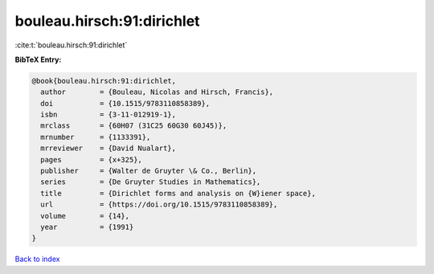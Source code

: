 bouleau.hirsch:91:dirichlet
===========================

:cite:t:`bouleau.hirsch:91:dirichlet`

**BibTeX Entry:**

.. code-block:: bibtex

   @book{bouleau.hirsch:91:dirichlet,
     author        = {Bouleau, Nicolas and Hirsch, Francis},
     doi           = {10.1515/9783110858389},
     isbn          = {3-11-012919-1},
     mrclass       = {60H07 (31C25 60G30 60J45)},
     mrnumber      = {1133391},
     mrreviewer    = {David Nualart},
     pages         = {x+325},
     publisher     = {Walter de Gruyter \& Co., Berlin},
     series        = {De Gruyter Studies in Mathematics},
     title         = {Dirichlet forms and analysis on {W}iener space},
     url           = {https://doi.org/10.1515/9783110858389},
     volume        = {14},
     year          = {1991}
   }

`Back to index <../By-Cite-Keys.html>`_

